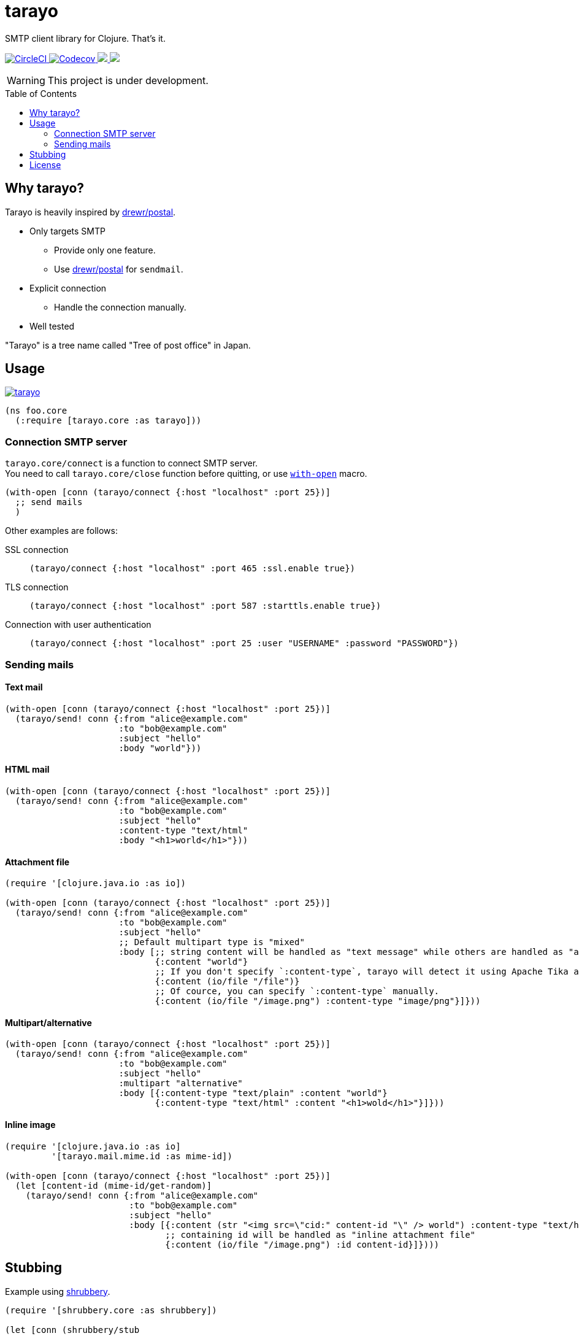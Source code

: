 = tarayo
:toc:
:toc-placement: preamble
:toclevels: 2

// Need some preamble to get TOC:
{empty}

SMTP client library for Clojure. That's it.

+++
<p>
  <a href="https://circleci.com/gh/liquidz/tarayo">
    <img src="https://img.shields.io/circleci/project/github/liquidz/tarayo/master.svg?logo=CircleCI" alt="CircleCI" />
  </a>
  <a href="https://codecov.io/gh/liquidz/tarayo">
    <img src="https://codecov.io/gh/liquidz/tarayo/branch/master/graph/badge.svg" alt="Codecov" />
  </a>
  <a href="https://versions.deps.co/liquidz/tarayo" title="Dependencies Status">
    <img src="https://versions.deps.co/liquidz/tarayo/status.svg" />
  </a>
  <a href="https://cljdoc.org/d/tarayo/tarayo/CURRENT">
    <img src="https://cljdoc.org/badge/tarayo/tarayo" />
  </a>
</p>
+++

WARNING: This project is under development.

== Why tarayo?

Tarayo is heavily inspired by https://github.com/drewr/postal[drewr/postal].

* Only targets SMTP
** Provide only one feature.
** Use https://github.com/drewr/postal[drewr/postal] for `sendmail`.
* Explicit connection
** Handle the connection manually.
* Well tested

"Tarayo" is a tree name called "Tree of post office" in Japan.

== Usage


link:https://clojars.org/tarayo[image:https://img.shields.io/clojars/v/tarayo.svg[]]

[source,clojure]
----
(ns foo.core
  (:require [tarayo.core :as tarayo]))
----

=== Connection SMTP server

`tarayo.core/connect` is a function to connect SMTP server. +
You need to call `tarayo.core/close` function before quitting, or use https://clojuredocs.org/clojure.core/with-open[`with-open`] macro.

[source,clojure]
----
(with-open [conn (tarayo/connect {:host "localhost" :port 25})]
  ;; send mails
  )
----

Other examples are follows:

SSL connection::
`(tarayo/connect {:host "localhost" :port 465 :ssl.enable true})`
TLS connection::
`(tarayo/connect {:host "localhost" :port 587 :starttls.enable true})`
Connection with user authentication::
`(tarayo/connect {:host "localhost" :port 25 :user "USERNAME" :password "PASSWORD"})`

=== Sending mails

==== Text mail

[source,clojure]
----
(with-open [conn (tarayo/connect {:host "localhost" :port 25})]
  (tarayo/send! conn {:from "alice@example.com"
                      :to "bob@example.com"
                      :subject "hello"
                      :body "world"}))
----

==== HTML mail

[source,clojure]
----
(with-open [conn (tarayo/connect {:host "localhost" :port 25})]
  (tarayo/send! conn {:from "alice@example.com"
                      :to "bob@example.com"
                      :subject "hello"
                      :content-type "text/html"
                      :body "<h1>world</h1>"}))
----

==== Attachment file

[source,clojure]
----
(require '[clojure.java.io :as io])

(with-open [conn (tarayo/connect {:host "localhost" :port 25})]
  (tarayo/send! conn {:from "alice@example.com"
                      :to "bob@example.com"
                      :subject "hello"
                      ;; Default multipart type is "mixed"
                      :body [;; string content will be handled as "text message" while others are handled as "attachment file"
                             {:content "world"}
                             ;; If you don't specify `:content-type`, tarayo will detect it using Apache Tika automatically.
                             {:content (io/file "/file")}
                             ;; Of cource, you can specify `:content-type` manually.
                             {:content (io/file "/image.png") :content-type "image/png"}]}))
----

==== Multipart/alternative

[source,clojure]
----
(with-open [conn (tarayo/connect {:host "localhost" :port 25})]
  (tarayo/send! conn {:from "alice@example.com"
                      :to "bob@example.com"
                      :subject "hello"
                      :multipart "alternative"
                      :body [{:content-type "text/plain" :content "world"}
                             {:content-type "text/html" :content "<h1>wold</h1>"}]}))
----

==== Inline image

[source,clojure]
----
(require '[clojure.java.io :as io]
         '[tarayo.mail.mime.id :as mime-id])

(with-open [conn (tarayo/connect {:host "localhost" :port 25})]
  (let [content-id (mime-id/get-random)]
    (tarayo/send! conn {:from "alice@example.com"
                        :to "bob@example.com"
                        :subject "hello"
                        :body [{:content (str "<img src=\"cid:" content-id "\" /> world") :content-type "text/html}
                               ;; containing id will be handled as "inline attachment file"
                               {:content (io/file "/image.png") :id content-id}]})))
----

==  Stubbing

Example using https://github.com/bguthrie/shrubbery[shrubbery].

[source,clojure]
----
(require '[shrubbery.core :as shrubbery])

(let [conn (shrubbery/stub
            tarayo/ISMTPConnection
            {:send! "ok"
             :connected? true
             :close true})]
  (sut/send! conn "foo"))
----

== License

Copyright © 2019-2020 https://twitter.com/uochan[Masashi Iizuka]

This program and the accompanying materials are made available under the
terms of the Eclipse Public License 2.0 which is available at
http://www.eclipse.org/legal/epl-2.0.

This Source Code may also be made available under the following Secondary
Licenses when the conditions for such availability set forth in the Eclipse
Public License, v. 2.0 are satisfied: GNU General Public License as published by
the Free Software Foundation, either version 2 of the License, or (at your
option) any later version, with the GNU Classpath Exception which is available
at https://www.gnu.org/software/classpath/license.html.
